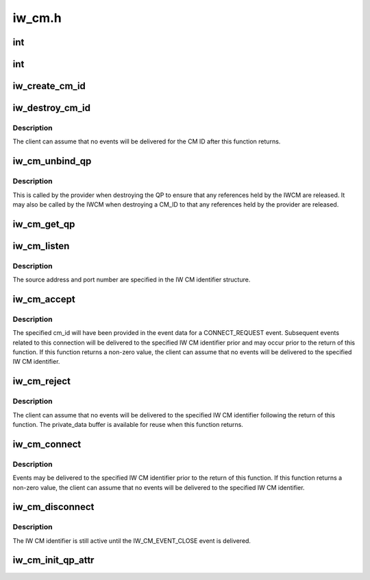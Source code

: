 .. -*- coding: utf-8; mode: rst -*-

=======
iw_cm.h
=======


.. _`int`:

int
===

.. c:function:: typedef int ( *iw_cm_handler)

    Function to be called by the IW CM when delivering events to the client.

    :param  \*iw_cm_handler:

        *undescribed*



.. _`int`:

int
===

.. c:function:: typedef int ( *iw_event_handler)

    Function called by the provider when delivering provider events to the IW CM. Returns either 0 indicating the event was processed or -errno if the event could not be processed.

    :param  \*iw_event_handler:

        *undescribed*



.. _`iw_create_cm_id`:

iw_create_cm_id
===============

.. c:function:: struct iw_cm_id *iw_create_cm_id (struct ib_device *device, iw_cm_handler cm_handler, void *context)

    Create an IW CM identifier.

    :param struct ib_device \*device:
        The IB device on which to create the IW CM identier.

    :param iw_cm_handler cm_handler:

        *undescribed*

    :param void \*context:
        User specified context associated with the id.



.. _`iw_destroy_cm_id`:

iw_destroy_cm_id
================

.. c:function:: void iw_destroy_cm_id (struct iw_cm_id *cm_id)

    Destroy an IW CM identifier.

    :param struct iw_cm_id \*cm_id:
        The previously created IW CM identifier to destroy.



.. _`iw_destroy_cm_id.description`:

Description
-----------

The client can assume that no events will be delivered for the CM ID after
this function returns.



.. _`iw_cm_unbind_qp`:

iw_cm_unbind_qp
===============

.. c:function:: void iw_cm_unbind_qp (struct iw_cm_id *cm_id, struct ib_qp *qp)

    Unbind the specified IW CM identifier and QP

    :param struct iw_cm_id \*cm_id:
        The IW CM idenfier to unbind from the QP.

    :param struct ib_qp \*qp:
        The QP



.. _`iw_cm_unbind_qp.description`:

Description
-----------

This is called by the provider when destroying the QP to ensure
that any references held by the IWCM are released. It may also
be called by the IWCM when destroying a CM_ID to that any
references held by the provider are released.



.. _`iw_cm_get_qp`:

iw_cm_get_qp
============

.. c:function:: struct ib_qp *iw_cm_get_qp (struct ib_device *device, int qpn)

    Return the ib_qp associated with a QPN

    :param struct ib_device \*device:

        *undescribed*

    :param int qpn:
        The queue pair number



.. _`iw_cm_listen`:

iw_cm_listen
============

.. c:function:: int iw_cm_listen (struct iw_cm_id *cm_id, int backlog)

    Listen for incoming connection requests on the specified IW CM id.

    :param struct iw_cm_id \*cm_id:
        The IW CM identifier.

    :param int backlog:
        The maximum number of outstanding un-accepted inbound listen
        requests to queue.



.. _`iw_cm_listen.description`:

Description
-----------

The source address and port number are specified in the IW CM identifier
structure.



.. _`iw_cm_accept`:

iw_cm_accept
============

.. c:function:: int iw_cm_accept (struct iw_cm_id *cm_id, struct iw_cm_conn_param *iw_param)

    Called to accept an incoming connect request.

    :param struct iw_cm_id \*cm_id:
        The IW CM identifier associated with the connection request.

    :param struct iw_cm_conn_param \*iw_param:
        Pointer to a structure containing connection establishment
        parameters.



.. _`iw_cm_accept.description`:

Description
-----------

The specified cm_id will have been provided in the event data for a
CONNECT_REQUEST event. Subsequent events related to this connection will be
delivered to the specified IW CM identifier prior and may occur prior to
the return of this function. If this function returns a non-zero value, the
client can assume that no events will be delivered to the specified IW CM
identifier.



.. _`iw_cm_reject`:

iw_cm_reject
============

.. c:function:: int iw_cm_reject (struct iw_cm_id *cm_id, const void *private_data, u8 private_data_len)

    Reject an incoming connection request.

    :param struct iw_cm_id \*cm_id:
        Connection identifier associated with the request.

    :param const void \*private_data:

        *undescribed*

    :param u8 private_data_len:
        The number of bytes in the private_data parameter.



.. _`iw_cm_reject.description`:

Description
-----------

The client can assume that no events will be delivered to the specified IW
CM identifier following the return of this function. The private_data
buffer is available for reuse when this function returns.



.. _`iw_cm_connect`:

iw_cm_connect
=============

.. c:function:: int iw_cm_connect (struct iw_cm_id *cm_id, struct iw_cm_conn_param *iw_param)

    Called to request a connection to a remote peer.

    :param struct iw_cm_id \*cm_id:
        The IW CM identifier for the connection.

    :param struct iw_cm_conn_param \*iw_param:
        Pointer to a structure containing connection  establishment
        parameters.



.. _`iw_cm_connect.description`:

Description
-----------

Events may be delivered to the specified IW CM identifier prior to the
return of this function. If this function returns a non-zero value, the
client can assume that no events will be delivered to the specified IW CM
identifier.



.. _`iw_cm_disconnect`:

iw_cm_disconnect
================

.. c:function:: int iw_cm_disconnect (struct iw_cm_id *cm_id, int abrupt)

    Close the specified connection.

    :param struct iw_cm_id \*cm_id:
        The IW CM identifier to close.

    :param int abrupt:
        If 0, the connection will be closed gracefully, otherwise, the
        connection will be reset.



.. _`iw_cm_disconnect.description`:

Description
-----------

The IW CM identifier is still active until the IW_CM_EVENT_CLOSE event is
delivered.



.. _`iw_cm_init_qp_attr`:

iw_cm_init_qp_attr
==================

.. c:function:: int iw_cm_init_qp_attr (struct iw_cm_id *cm_id, struct ib_qp_attr *qp_attr, int *qp_attr_mask)

    Called to initialize the attributes of the QP associated with a IW CM identifier.

    :param struct iw_cm_id \*cm_id:
        The IW CM identifier associated with the QP

    :param struct ib_qp_attr \*qp_attr:
        Pointer to the QP attributes structure.

    :param int \*qp_attr_mask:
        Pointer to a bit vector specifying which QP attributes are
        valid.

